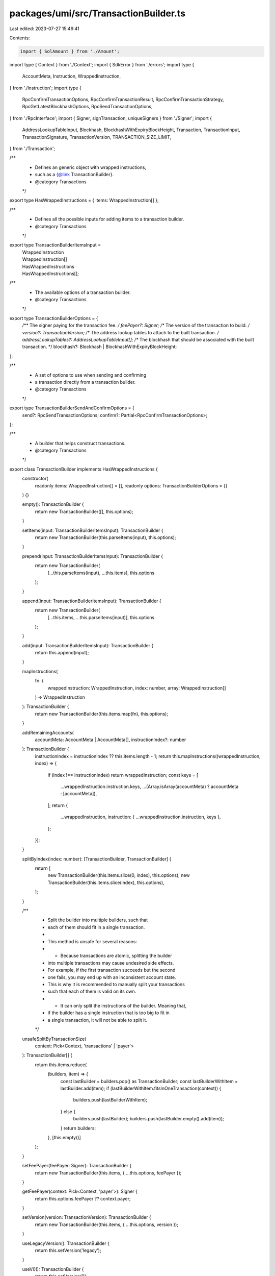 packages/umi/src/TransactionBuilder.ts
======================================

Last edited: 2023-07-27 15:49:41

Contents:

.. code-block:: ts

    import { SolAmount } from './Amount';
import type { Context } from './Context';
import { SdkError } from './errors';
import type {
  AccountMeta,
  Instruction,
  WrappedInstruction,
} from './Instruction';
import type {
  RpcConfirmTransactionOptions,
  RpcConfirmTransactionResult,
  RpcConfirmTransactionStrategy,
  RpcGetLatestBlockhashOptions,
  RpcSendTransactionOptions,
} from './RpcInterface';
import { Signer, signTransaction, uniqueSigners } from './Signer';
import {
  AddressLookupTableInput,
  Blockhash,
  BlockhashWithExpiryBlockHeight,
  Transaction,
  TransactionInput,
  TransactionSignature,
  TransactionVersion,
  TRANSACTION_SIZE_LIMIT,
} from './Transaction';

/**
 * Defines an generic object with wrapped instructions,
 * such as a {@link TransactionBuilder}.
 * @category Transactions
 */
export type HasWrappedInstructions = { items: WrappedInstruction[] };

/**
 * Defines all the possible inputs for adding items to a transaction builder.
 * @category Transactions
 */
export type TransactionBuilderItemsInput =
  | WrappedInstruction
  | WrappedInstruction[]
  | HasWrappedInstructions
  | HasWrappedInstructions[];

/**
 * The available options of a transaction builder.
 * @category Transactions
 */
export type TransactionBuilderOptions = {
  /** The signer paying for the transaction fee. */
  feePayer?: Signer;
  /** The version of the transaction to build. */
  version?: TransactionVersion;
  /** The address lookup tables to attach to the built transaction. */
  addressLookupTables?: AddressLookupTableInput[];
  /** The blockhash that should be associated with the built transaction. */
  blockhash?: Blockhash | BlockhashWithExpiryBlockHeight;
};

/**
 * A set of options to use when sending and confirming
 * a transaction directly from a transaction builder.
 * @category Transactions
 */
export type TransactionBuilderSendAndConfirmOptions = {
  send?: RpcSendTransactionOptions;
  confirm?: Partial<RpcConfirmTransactionOptions>;
};

/**
 * A builder that helps construct transactions.
 * @category Transactions
 */
export class TransactionBuilder implements HasWrappedInstructions {
  constructor(
    readonly items: WrappedInstruction[] = [],
    readonly options: TransactionBuilderOptions = {}
  ) {}

  empty(): TransactionBuilder {
    return new TransactionBuilder([], this.options);
  }

  setItems(input: TransactionBuilderItemsInput): TransactionBuilder {
    return new TransactionBuilder(this.parseItems(input), this.options);
  }

  prepend(input: TransactionBuilderItemsInput): TransactionBuilder {
    return new TransactionBuilder(
      [...this.parseItems(input), ...this.items],
      this.options
    );
  }

  append(input: TransactionBuilderItemsInput): TransactionBuilder {
    return new TransactionBuilder(
      [...this.items, ...this.parseItems(input)],
      this.options
    );
  }

  add(input: TransactionBuilderItemsInput): TransactionBuilder {
    return this.append(input);
  }

  mapInstructions(
    fn: (
      wrappedInstruction: WrappedInstruction,
      index: number,
      array: WrappedInstruction[]
    ) => WrappedInstruction
  ): TransactionBuilder {
    return new TransactionBuilder(this.items.map(fn), this.options);
  }

  addRemainingAccounts(
    accountMeta: AccountMeta | AccountMeta[],
    instructionIndex?: number
  ): TransactionBuilder {
    instructionIndex = instructionIndex ?? this.items.length - 1;
    return this.mapInstructions((wrappedInstruction, index) => {
      if (index !== instructionIndex) return wrappedInstruction;
      const keys = [
        ...wrappedInstruction.instruction.keys,
        ...(Array.isArray(accountMeta) ? accountMeta : [accountMeta]),
      ];
      return {
        ...wrappedInstruction,
        instruction: { ...wrappedInstruction.instruction, keys },
      };
    });
  }

  splitByIndex(index: number): [TransactionBuilder, TransactionBuilder] {
    return [
      new TransactionBuilder(this.items.slice(0, index), this.options),
      new TransactionBuilder(this.items.slice(index), this.options),
    ];
  }

  /**
   * Split the builder into multiple builders, such that
   * each of them should fit in a single transaction.
   *
   * This method is unsafe for several reasons:
   * - Because transactions are atomic, splitting the builder
   *   into multiple transactions may cause undesired side effects.
   *   For example, if the first transaction succeeds but the second
   *   one fails, you may end up with an inconsistent account state.
   *   This is why it is recommended to manually split your transactions
   *   such that each of them is valid on its own.
   * - It can only split the instructions of the builder. Meaning that,
   *   if the builder has a single instruction that is too big to fit in
   *   a single transaction, it will not be able to split it.
   */
  unsafeSplitByTransactionSize(
    context: Pick<Context, 'transactions' | 'payer'>
  ): TransactionBuilder[] {
    return this.items.reduce(
      (builders, item) => {
        const lastBuilder = builders.pop() as TransactionBuilder;
        const lastBuilderWithItem = lastBuilder.add(item);
        if (lastBuilderWithItem.fitsInOneTransaction(context)) {
          builders.push(lastBuilderWithItem);
        } else {
          builders.push(lastBuilder);
          builders.push(lastBuilder.empty().add(item));
        }
        return builders;
      },
      [this.empty()]
    );
  }

  setFeePayer(feePayer: Signer): TransactionBuilder {
    return new TransactionBuilder(this.items, { ...this.options, feePayer });
  }

  getFeePayer(context: Pick<Context, 'payer'>): Signer {
    return this.options.feePayer ?? context.payer;
  }

  setVersion(version: TransactionVersion): TransactionBuilder {
    return new TransactionBuilder(this.items, { ...this.options, version });
  }

  useLegacyVersion(): TransactionBuilder {
    return this.setVersion('legacy');
  }

  useV0(): TransactionBuilder {
    return this.setVersion(0);
  }

  setAddressLookupTables(
    addressLookupTables: AddressLookupTableInput[]
  ): TransactionBuilder {
    return new TransactionBuilder(this.items, {
      ...this.options,
      addressLookupTables,
    });
  }

  getBlockhash(): Blockhash | undefined {
    return typeof this.options.blockhash === 'object'
      ? this.options.blockhash.blockhash
      : this.options.blockhash;
  }

  setBlockhash(
    blockhash: Blockhash | BlockhashWithExpiryBlockHeight
  ): TransactionBuilder {
    return new TransactionBuilder(this.items, { ...this.options, blockhash });
  }

  async setLatestBlockhash(
    context: Pick<Context, 'rpc'>,
    options: RpcGetLatestBlockhashOptions = {}
  ): Promise<TransactionBuilder> {
    return this.setBlockhash(await context.rpc.getLatestBlockhash(options));
  }

  getInstructions(): Instruction[] {
    return this.items.map((item) => item.instruction);
  }

  getSigners(context: Pick<Context, 'payer'>): Signer[] {
    return uniqueSigners([
      this.getFeePayer(context),
      ...this.items.flatMap((item) => item.signers),
    ]);
  }

  getBytesCreatedOnChain(): number {
    return this.items.reduce((sum, item) => sum + item.bytesCreatedOnChain, 0);
  }

  async getRentCreatedOnChain(
    context: Pick<Context, 'rpc'>
  ): Promise<SolAmount> {
    return context.rpc.getRent(this.getBytesCreatedOnChain(), {
      includesHeaderBytes: true,
    });
  }

  getTransactionSize(context: Pick<Context, 'transactions' | 'payer'>): number {
    return context.transactions.serialize(
      this.setBlockhash('11111111111111111111111111111111').build(context)
    ).length;
  }

  minimumTransactionsRequired(
    context: Pick<Context, 'transactions' | 'payer'>
  ): number {
    return Math.ceil(this.getTransactionSize(context) / TRANSACTION_SIZE_LIMIT);
  }

  fitsInOneTransaction(
    context: Pick<Context, 'transactions' | 'payer'>
  ): boolean {
    return this.minimumTransactionsRequired(context) === 1;
  }

  build(context: Pick<Context, 'transactions' | 'payer'>): Transaction {
    const blockhash = this.getBlockhash();
    if (!blockhash) {
      throw new SdkError(
        'Setting a blockhash is required to build a transaction. ' +
          'Please use the `setBlockhash` or `setLatestBlockhash` methods.'
      );
    }
    const input: TransactionInput = {
      version: this.options.version ?? 0,
      payer: this.getFeePayer(context).publicKey,
      instructions: this.getInstructions(),
      blockhash,
    };
    if (input.version === 0 && this.options.addressLookupTables) {
      input.addressLookupTables = this.options.addressLookupTables;
    }
    return context.transactions.create(input);
  }

  async buildWithLatestBlockhash(
    context: Pick<Context, 'transactions' | 'rpc' | 'payer'>,
    options: RpcGetLatestBlockhashOptions = {}
  ): Promise<Transaction> {
    let builder: TransactionBuilder = this;
    if (!this.options.blockhash) {
      builder = await this.setLatestBlockhash(context, options);
    }
    return builder.build(context);
  }

  async buildAndSign(
    context: Pick<Context, 'transactions' | 'rpc' | 'payer'>
  ): Promise<Transaction> {
    return signTransaction(
      await this.buildWithLatestBlockhash(context),
      this.getSigners(context)
    );
  }

  async send(
    context: Pick<Context, 'transactions' | 'rpc' | 'payer'>,
    options: RpcSendTransactionOptions = {}
  ): Promise<TransactionSignature> {
    const transaction = await this.buildAndSign(context);
    return context.rpc.sendTransaction(transaction, options);
  }

  async confirm(
    context: Pick<Context, 'transactions' | 'rpc' | 'payer'>,
    signature: TransactionSignature,
    options: Partial<RpcConfirmTransactionOptions> = {}
  ): Promise<RpcConfirmTransactionResult> {
    let builder: TransactionBuilder = this;
    if (!this.options.blockhash) {
      builder = await this.setLatestBlockhash(context);
    }

    let strategy: RpcConfirmTransactionStrategy;
    if (options.strategy) {
      strategy = options.strategy;
    } else {
      const blockhash =
        typeof builder.options.blockhash === 'object'
          ? builder.options.blockhash
          : await context.rpc.getLatestBlockhash();
      strategy = options.strategy ?? { type: 'blockhash', ...blockhash };
    }

    return context.rpc.confirmTransaction(signature, { ...options, strategy });
  }

  async sendAndConfirm(
    context: Pick<Context, 'transactions' | 'rpc' | 'payer'>,
    options: TransactionBuilderSendAndConfirmOptions = {}
  ): Promise<{
    signature: TransactionSignature;
    result: RpcConfirmTransactionResult;
  }> {
    let builder: TransactionBuilder = this;
    if (!this.options.blockhash) {
      builder = await this.setLatestBlockhash(context);
    }
    const signature = await builder.send(context, options.send);
    const result = await builder.confirm(context, signature, options.confirm);
    return { signature, result };
  }

  protected parseItems(
    input: TransactionBuilderItemsInput
  ): WrappedInstruction[] {
    return (Array.isArray(input) ? input : [input]).flatMap((item) =>
      'items' in item ? item.items : [item]
    );
  }
}

/**
 * Creates a new transaction builder.
 * @category Transactions
 */
export const transactionBuilder = (items: WrappedInstruction[] = []) =>
  new TransactionBuilder(items);


